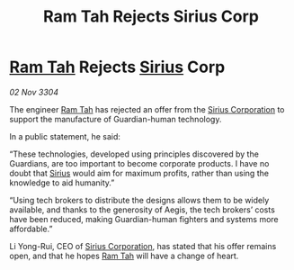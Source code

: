 :PROPERTIES:
:ID:       28f2b4cc-5a81-4aa7-95d7-5a3b436a7a59
:END:
#+title: Ram Tah Rejects Sirius Corp
#+filetags: :3304:galnet:

* [[id:4551539e-a6b2-4c45-8923-40fb603202b7][Ram Tah]] Rejects [[id:83f24d98-a30b-4917-8352-a2d0b4f8ee65][Sirius]] Corp

/02 Nov 3304/

The engineer [[id:4551539e-a6b2-4c45-8923-40fb603202b7][Ram Tah]] has rejected an offer from the [[id:aae70cda-c437-4ffa-ac0a-39703b6aa15a][Sirius Corporation]] to support the manufacture of Guardian-human technology. 

In a public statement, he said: 

“These technologies, developed using principles discovered by the Guardians, are too important to become corporate products. I have no doubt that [[id:83f24d98-a30b-4917-8352-a2d0b4f8ee65][Sirius]] would aim for maximum profits, rather than using the knowledge to aid humanity.” 

“Using tech brokers to distribute the designs allows them to be widely available, and thanks to the generosity of Aegis, the tech brokers’ costs have been reduced, making Guardian-human fighters and systems more affordable.” 

Li Yong-Rui, CEO of [[id:aae70cda-c437-4ffa-ac0a-39703b6aa15a][Sirius Corporation]], has stated that his offer remains open, and that he hopes [[id:4551539e-a6b2-4c45-8923-40fb603202b7][Ram Tah]] will have a change of heart.
